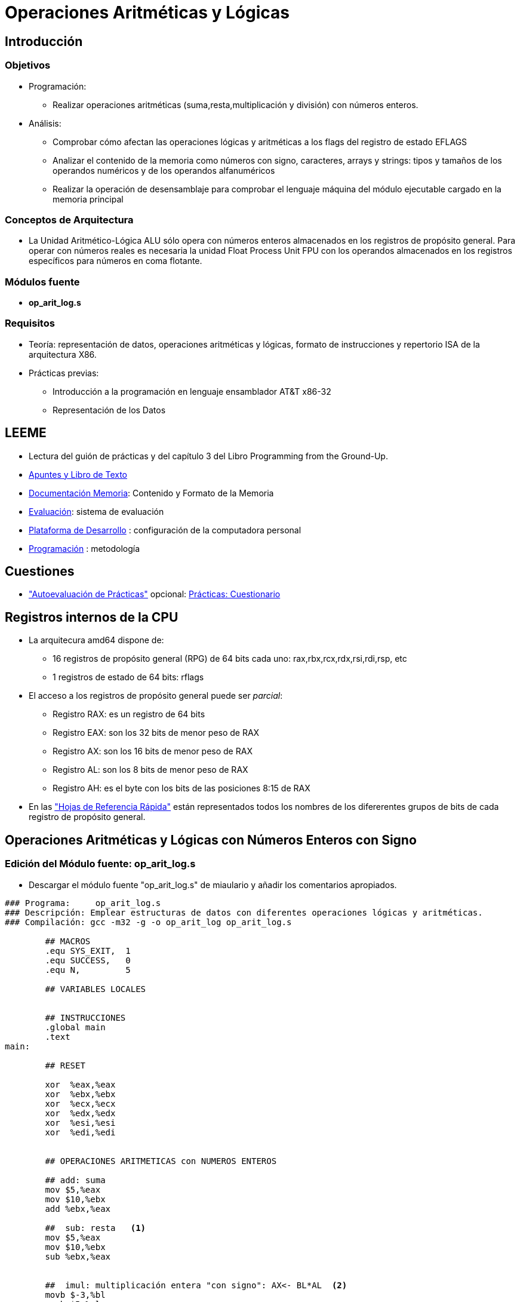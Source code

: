 Operaciones Aritméticas y Lógicas 
=================================

:doctitle: Operaciones Aritméticas y Lógicas 


Introducción
------------


Objetivos
~~~~~~~~~

* Programación:
** Realizar operaciones aritméticas (suma,resta,multiplicación y división) con números enteros. 
* Análisis:
** Comprobar cómo afectan las operaciones lógicas y aritméticas a los flags del registro de estado EFLAGS
** Analizar el contenido de la memoria como números con signo, caracteres, arrays y strings: tipos y tamaños de los operandos numéricos y de los operandos alfanuméricos 
** Realizar la operación de desensamblaje para comprobar el lenguaje máquina del módulo ejecutable cargado en la memoria principal


Conceptos de Arquitectura
~~~~~~~~~~~~~~~~~~~~~~~~~

* La Unidad Aritmético-Lógica ALU sólo opera con números enteros almacenados en los registros de propósito general. Para operar con números reales es necesaria la unidad Float Process Unit FPU con los operandos almacenados en los registros específicos para números en coma flotante.


Módulos fuente
~~~~~~~~~~~~~~

*  *op_arit_log.s*


Requisitos
~~~~~~~~~~

* Teoría: representación de datos, operaciones aritméticas y lógicas, formato de instrucciones y repertorio  ISA de la arquitectura X86.
* Prácticas previas: 
** Introducción a la programación en lenguaje ensamblador AT&T x86-32
** Representación de los Datos


LEEME
-----

* Lectura del guión de prácticas  y del capítulo 3 del Libro Programming from the Ground-Up.
* <<prac_apu, Apuntes y Libro de Texto>>
* <<prac_doc_mem, Documentación Memoria>>: Contenido y Formato de la Memoria 
* <<prac_eval, Evaluación>>: sistema de evaluación
* <<prac_plat_des, Plataforma de Desarrollo>> : configuración de la computadora personal
* <<prac_prog,Programación>> : metodología

Cuestiones
----------

* <<prac_eval, "Autoevaluación de Prácticas">> opcional: <<prac_cues, Prácticas: Cuestionario>>




Registros internos de la CPU
----------------------------

* La arquitecura amd64 dispone de:
** 16 registros de propósito general (RPG) de 64 bits cada uno: rax,rbx,rcx,rdx,rsi,rdi,rsp, etc
** 1 registros de estado de 64 bits: rflags
* El acceso a los registros de propósito general puede ser 'parcial':
** Registro RAX: es un registro de 64 bits
** Registro EAX: son los 32 bits de menor peso de RAX
** Registro AX:  son los 16 bits de menor peso de RAX
** Registro AL:  son los  8 bits de menor peso de RAX
** Registro AH:  es el byte con los bits de las posiciones 8:15 de RAX
* En las <<registros_32, "Hojas de Referencia Rápida">> están representados todos los nombres de los difererentes grupos de bits de cada registro de propósito general.




Operaciones Aritméticas y Lógicas con Números Enteros con Signo
---------------------------------------------------------------

[[practica3:op_arit_log]]
Edición del Módulo fuente: op_arit_log.s
~~~~~~~~~~~~~~~~~~~~~~~~~~~~~~~~~~~~~~~~

* Descargar el módulo fuente "op_arit_log.s" de miaulario y añadir los comentarios apropiados.
+


----
### Programa:     op_arit_log.s
### Descripción: Emplear estructuras de datos con diferentes operaciones lógicas y aritméticas.
### Compilación: gcc -m32 -g -o op_arit_log op_arit_log.s
	
	## MACROS
	.equ SYS_EXIT,	1
	.equ SUCCESS,	0
	.equ N,		5

	## VARIABLES LOCALES
	
	
	## INSTRUCCIONES
	.global main
	.text
main:

	## RESET	

	xor  %eax,%eax
	xor  %ebx,%ebx
	xor  %ecx,%ecx
	xor  %edx,%edx
	xor  %esi,%esi
        xor  %edi,%edi
	

	## OPERACIONES ARITMETICAS con NUMEROS ENTEROS
	
	## add: suma
	mov $5,%eax
	mov $10,%ebx
	add %ebx,%eax

	##  sub: resta   <1>
	mov $5,%eax
	mov $10,%ebx
	sub %ebx,%eax
	

	##  imul: multiplicación entera "con signo": AX<- BL*AL  <2>
        movb $-3,%bl
	movb $5,%al
	imulb %bl

        ##  idiv: división "con signo" .   (AL=Cociente, AH=Resto) <- AX/(byte en registro o memoria)	  <3>  
	movw $5,%ax		#dividendo
	movb $3,%bl		#divisor
	idivb %bl	    # 5/3 = 1*3 + 2

        ## complemento a 2: equivalente a cambiar de signo negación
	negb %bl	    


	## Expresión N*(N+1)/2
	movw $N,%bx
	movw $(N+1),%ax
	imulw %bx		#imulw Op ; Op=word ; DX:AX<- AX*Op
	movw $2,%bx
	##  El resultado queda en AX y el resto DX=0 <4>
	idivw %bx		#idivw Op ; Op=word ; AX<-(DX:AX)/Op ; DX:=Resto
	

	## OPERACIONES LOGICAS

	mov $0xFFFF1F, %eax
        mov $0x0000F1, %ebx
	not %eax	# inversión
	and %ebx,%eax	# producto lógico
	or  %ebx,%eax	# suma lógica

        ## Complemento a 2 mediante operación lógica not()+1
	mov %ebx,%eax		
	not %eax
	inc %eax

	## Desplazamiento de bits <5> 
        shr $4,%eax		#desplazamiento lógico: bits a introduccir -> 0..
	sar $4,%eax		#desplazamiento aritmético: bits a introducir -> extensión del signo

	## SALIDA
	
	mov $SYS_EXIT, %eax	
	mov $SUCCESS,  %ebx
	int $0x80
	
	.end
----


<1> Instrucciones referenciadas en las cuestiones de autoevaluación 
<2>    "               "                  "               "
<3>    "               "                  "               "
<4>    "               "                  "               "
<5>    "               "                  "               "

Compilación
~~~~~~~~~~~

* Seguir los pasos de la <<compilacion_asm, compilación >> de un módulo en lenguaje ensamblador.
** El punto de entrada no es "_start".
** +gcc -m32 -g -o op_arit_log op_arit_log.s+

Ejecución
~~~~~~~~~

* +./op_arit_log+
* +echo $?+

Análisis del módulo fuente
~~~~~~~~~~~~~~~~~~~~~~~~~~

* Para la interpretación de las instrucciones add, sub, imul (integer multiplication), idiv (integer division) , neg, not, and, or, xor, shr, sar, consultar la tabla de operaciones de las <<rie, hojas de referencia rápida >>
* Las operaciones únicamente procesan el número de bits que indica el sufijo del mnemónico...aunque los registros "r-x" son de 64 bits.



Ejecución paso a paso
~~~~~~~~~~~~~~~~~~~~~

Observaciones
^^^^^^^^^^^^^

CAUTION: El depurador al visualizar el contenido de los registros: Unicamente visualiza el número de bytes del tamaño de los operandos..aunque los registros "r-x" son de 64 bits. Con números enteros con signo no visualiza los ceros de mayor peso, es decir, ni el signo ni la extensión de signo de los números positivos.


Operaciones
^^^^^^^^^^^

* Compilar el programa con la opción de generación de la tabla de símbolos requerida por el depurador y generar el módulo binario ejecutable:
** +gcc  -m32 -g  -o op_arit_log op_arit_log.s+ donde modulo_fuente se sustituye por el nombre del archivo que se desea compilar.
* Abrir el depurador GDB, cargar el módulo binario ejecutable y comprobar que se carga la tabla de símbolos junto al módulo binario ejecutable.
** +gdb+
** +file op_arit_log+
** +info sources+
* Configurar el fichero para el logging histórico de los comandos.
** +set trace-commands on+
** +set logging file op_arit_log_gdb_asm.txt+ 
** +set logging on+
** +shell ls -l op_arit_log_gdb_asm.txt+
* Activar un punto de ruptura en la instrucción de entrada al programa.
** +b _start+
* Ejecutar el programa deteniéndolo en la primera instrucción del programa.
** +run+


Operaciones aritméticas
^^^^^^^^^^^^^^^^^^^^^^^

* Comprobar los resultados de las operaciones aritméticas de suma, resta, multiplicación, división y negación de números enteros con signo

Operaciones lógicas
^^^^^^^^^^^^^^^^^^^

* Comprobar los resultados de las operaciones lógicas bitwise de negación, multiplicación, suma, or-exclusiva y desplazamiento. 


